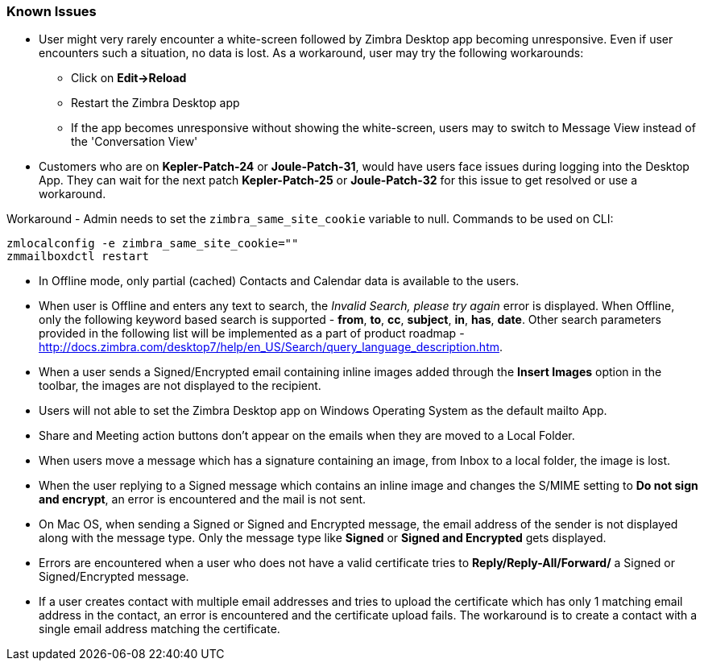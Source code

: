 === Known Issues

* User might very rarely encounter a white-screen followed by Zimbra Desktop app becoming unresponsive. Even if user encounters such a situation, no data is lost. As a workaround, user may try the following workarounds: 
** Click on *Edit->Reload*
** Restart the Zimbra Desktop app
** If the app becomes unresponsive without showing the white-screen, users may to switch to Message View instead of the 'Conversation View'
* Customers who are on *Kepler-Patch-24* or *Joule-Patch-31*, would have users face issues during logging into the Desktop App. They can wait for the next patch *Kepler-Patch-25* or *Joule-Patch-32* for this issue to get resolved or use a workaround. 

Workaround - Admin needs to set the `zimbra_same_site_cookie` variable to null. Commands to be used on CLI:

 zmlocalconfig -e zimbra_same_site_cookie=""
 zmmailboxdctl restart

* In Offline mode, only partial (cached) Contacts and Calendar data is available to the users.
* When user is Offline and enters any text to search, the _Invalid Search, please try again_ error is displayed. When Offline, only the following keyword based search is supported - *from*, *to*, *cc*, *subject*, *in*, *has*, *date*. Other search parameters provided in the following list will be implemented as a part of product roadmap - http://docs.zimbra.com/desktop7/help/en_US/Search/query_language_description.htm.
* When a user sends a Signed/Encrypted email containing inline images added through the *Insert Images* option in the toolbar, the images are not displayed to the recipient.
* Users will not able to set the Zimbra Desktop app on Windows Operating System as the default mailto App.
* Share and Meeting action buttons don't appear on the emails when they are moved to a Local Folder.
* When users move a message which has a signature containing an image, from Inbox to a local folder, the image is lost.
* When the user replying to a Signed message which contains an inline image and changes the S/MIME setting to *Do not sign and encrypt*, an error is encountered and the mail is not sent.
* On Mac OS, when sending a Signed or Signed and Encrypted message, the email address of the sender is not displayed along with the message type. Only the message type like *Signed* or *Signed and Encrypted* gets displayed.
* Errors are encountered when a user who does not have a valid certificate tries to *Reply/Reply-All/Forward/* a Signed or Signed/Encrypted message.
* If a user creates contact with multiple email addresses and tries to upload the certificate which has only 1 matching email address in the contact, an error is encountered and the certificate upload fails. The workaround is to create a contact with a single email address matching the certificate.
